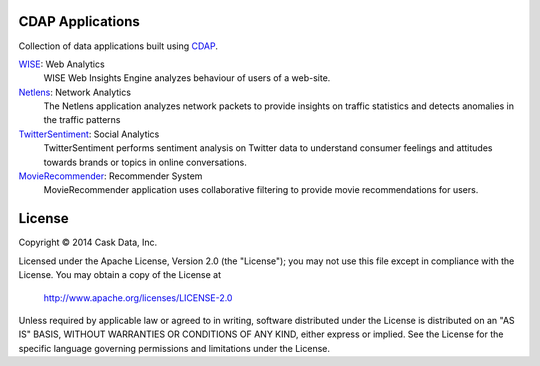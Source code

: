 CDAP Applications
=================

Collection of data applications built using `CDAP 
<http://cdap.io/>`_.

`WISE </Wise/>`_: Web Analytics
  WISE Web Insights Engine analyzes behaviour of users of a web-site.

`Netlens </Netlens/>`_: Network Analytics
  The Netlens application analyzes network packets to provide insights on traffic statistics and detects anomalies in the traffic patterns

`TwitterSentiment </TwitterSentiment/>`_: Social Analytics
  TwitterSentiment performs sentiment analysis on Twitter data to understand consumer feelings and attitudes towards brands or topics in online conversations.

`MovieRecommender </MovieRecommender/>`_: Recommender System
  MovieRecommender application uses collaborative filtering to provide movie recommendations for users.

License
=======

Copyright © 2014 Cask Data, Inc.

Licensed under the Apache License, Version 2.0 (the "License"); you may not use this file except in compliance with the License. You may obtain a copy of the License at

  http://www.apache.org/licenses/LICENSE-2.0

Unless required by applicable law or agreed to in writing, software distributed under the License is distributed on an "AS IS" BASIS, WITHOUT WARRANTIES OR CONDITIONS OF ANY KIND, either express or implied. See the License for the specific language governing permissions and limitations under the License.
